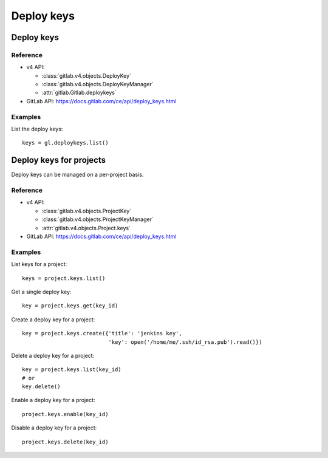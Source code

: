 ###########
Deploy keys
###########

Deploy keys
===========

Reference
---------

* v4 API:

  + :class:`gitlab.v4.objects.DeployKey`
  + :class:`gitlab.v4.objects.DeployKeyManager`
  + :attr:`gitlab.Gitlab.deploykeys`

* GitLab API: https://docs.gitlab.com/ce/api/deploy_keys.html

Examples
--------

List the deploy keys::

    keys = gl.deploykeys.list()

Deploy keys for projects
========================

Deploy keys can be managed on a per-project basis.

Reference
---------

* v4 API:

  + :class:`gitlab.v4.objects.ProjectKey`
  + :class:`gitlab.v4.objects.ProjectKeyManager`
  + :attr:`gitlab.v4.objects.Project.keys`

* GitLab API: https://docs.gitlab.com/ce/api/deploy_keys.html

Examples
--------

List keys for a project::

    keys = project.keys.list()

Get a single deploy key::

    key = project.keys.get(key_id)

Create a deploy key for a project::

    key = project.keys.create({'title': 'jenkins key',
                               'key': open('/home/me/.ssh/id_rsa.pub').read()})

Delete a deploy key for a project::

    key = project.keys.list(key_id)
    # or
    key.delete()

Enable a deploy key for a project::

    project.keys.enable(key_id)

Disable a deploy key for a project::

    project.keys.delete(key_id)
